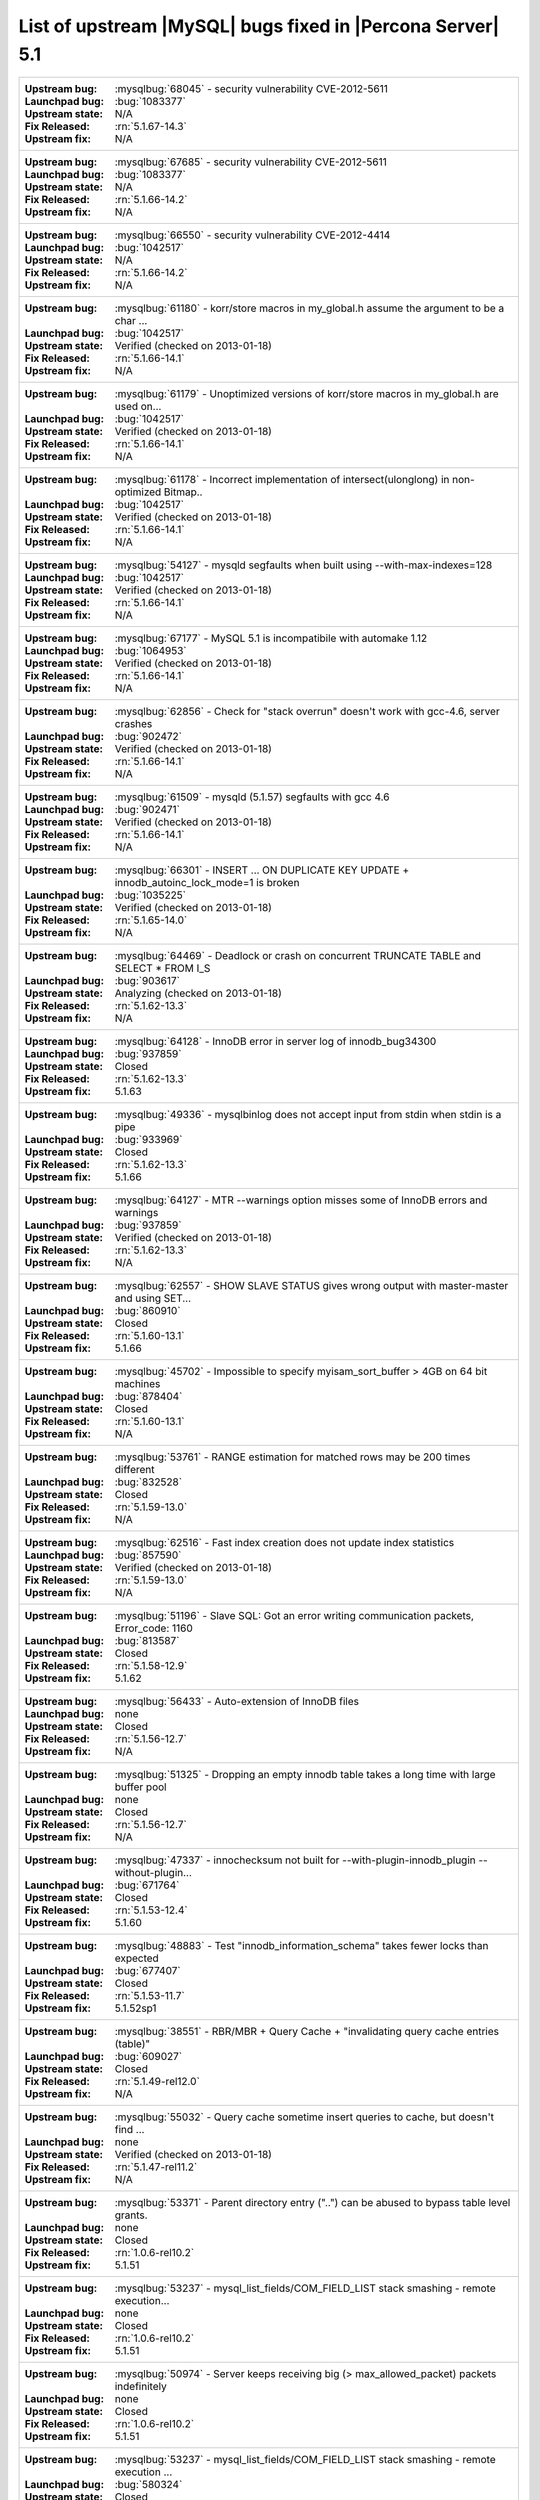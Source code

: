 .. _upstream_bug_fixes:

=============================================================
 List of upstream |MySQL| bugs fixed in |Percona Server| 5.1
=============================================================

+-------------------------------------------------------------------------------------------------------------+
|:Upstream bug: :mysqlbug:`68045` - security vulnerability CVE-2012-5611                                      |
|:Launchpad bug: :bug:`1083377`                                                                               |
|:Upstream state: N/A                                                                                         |
|:Fix Released: :rn:`5.1.67-14.3`                                                                             |
|:Upstream fix: N/A                                                                                           |
+-------------------------------------------------------------------------------------------------------------+
|:Upstream bug: :mysqlbug:`67685` - security vulnerability CVE-2012-5611                                      |
|:Launchpad bug: :bug:`1083377`                                                                               |
|:Upstream state: N/A                                                                                         |
|:Fix Released: :rn:`5.1.66-14.2`                                                                             |
|:Upstream fix: N/A                                                                                           |
+-------------------------------------------------------------------------------------------------------------+
|:Upstream bug: :mysqlbug:`66550` - security vulnerability CVE-2012-4414                                      |
|:Launchpad bug: :bug:`1042517`                                                                               |
|:Upstream state: N/A                                                                                         |
|:Fix Released: :rn:`5.1.66-14.2`                                                                             |
|:Upstream fix: N/A                                                                                           |
+-------------------------------------------------------------------------------------------------------------+
|:Upstream bug: :mysqlbug:`61180` - korr/store macros in my_global.h assume the argument to be a char ...     |
|:Launchpad bug: :bug:`1042517`                                                                               |
|:Upstream state: Verified (checked on 2013-01-18)                                                            |
|:Fix Released: :rn:`5.1.66-14.1`                                                                             |
|:Upstream fix: N/A                                                                                           |
+-------------------------------------------------------------------------------------------------------------+
|:Upstream bug: :mysqlbug:`61179` - Unoptimized versions of korr/store macros in my_global.h are used on...   |
|:Launchpad bug: :bug:`1042517`                                                                               |
|:Upstream state: Verified (checked on 2013-01-18)                                                            |
|:Fix Released: :rn:`5.1.66-14.1`                                                                             |
|:Upstream fix: N/A                                                                                           |
+-------------------------------------------------------------------------------------------------------------+
|:Upstream bug: :mysqlbug:`61178` - Incorrect implementation of intersect(ulonglong) in non-optimized Bitmap..|
|:Launchpad bug: :bug:`1042517`                                                                               |
|:Upstream state: Verified (checked on 2013-01-18)                                                            |
|:Fix Released: :rn:`5.1.66-14.1`                                                                             |
|:Upstream fix: N/A                                                                                           |
+-------------------------------------------------------------------------------------------------------------+
|:Upstream bug: :mysqlbug:`54127` - mysqld segfaults when built using --with-max-indexes=128                  |
|:Launchpad bug: :bug:`1042517`                                                                               |
|:Upstream state: Verified (checked on 2013-01-18)                                                            |
|:Fix Released: :rn:`5.1.66-14.1`                                                                             |
|:Upstream fix: N/A                                                                                           |
+-------------------------------------------------------------------------------------------------------------+
|:Upstream bug: :mysqlbug:`67177` - MySQL 5.1 is incompatibile with automake 1.12                             |
|:Launchpad bug: :bug:`1064953`                                                                               |
|:Upstream state: Verified (checked on 2013-01-18)                                                            |
|:Fix Released: :rn:`5.1.66-14.1`                                                                             |
|:Upstream fix: N/A                                                                                           |
+-------------------------------------------------------------------------------------------------------------+
|:Upstream bug: :mysqlbug:`62856` - Check for "stack overrun" doesn't work with gcc-4.6, server crashes       |
|:Launchpad bug: :bug:`902472`                                                                                |
|:Upstream state: Verified (checked on 2013-01-18)                                                            |
|:Fix Released: :rn:`5.1.66-14.1`                                                                             |
|:Upstream fix: N/A                                                                                           |
+-------------------------------------------------------------------------------------------------------------+
|:Upstream bug: :mysqlbug:`61509` - mysqld (5.1.57) segfaults with gcc 4.6                                    |
|:Launchpad bug: :bug:`902471`                                                                                |
|:Upstream state: Verified (checked on 2013-01-18)                                                            |
|:Fix Released: :rn:`5.1.66-14.1`                                                                             |
|:Upstream fix: N/A                                                                                           |
+-------------------------------------------------------------------------------------------------------------+
|:Upstream bug: :mysqlbug:`66301` - INSERT ... ON DUPLICATE KEY UPDATE + innodb_autoinc_lock_mode=1 is broken |
|:Launchpad bug: :bug:`1035225`                                                                               |
|:Upstream state: Verified (checked on 2013-01-18)                                                            |
|:Fix Released: :rn:`5.1.65-14.0`                                                                             |
|:Upstream fix: N/A                                                                                           |
+-------------------------------------------------------------------------------------------------------------+
|:Upstream bug: :mysqlbug:`64469` - Deadlock or crash on concurrent TRUNCATE TABLE and SELECT * FROM I_S      |
|:Launchpad bug: :bug:`903617`                                                                                |
|:Upstream state: Analyzing (checked on 2013-01-18)                                                           |
|:Fix Released: :rn:`5.1.62-13.3`                                                                             |
|:Upstream fix: N/A                                                                                           |
+-------------------------------------------------------------------------------------------------------------+
|:Upstream bug: :mysqlbug:`64128` - InnoDB error in server log of innodb_bug34300                             |
|:Launchpad bug: :bug:`937859`                                                                                |
|:Upstream state: Closed                                                                                      |
|:Fix Released: :rn:`5.1.62-13.3`                                                                             |
|:Upstream fix: 5.1.63                                                                                        |
+-------------------------------------------------------------------------------------------------------------+
|:Upstream bug: :mysqlbug:`49336` - mysqlbinlog does not accept input from stdin when stdin is a pipe         |
|:Launchpad bug: :bug:`933969`                                                                                |
|:Upstream state: Closed                                                                                      |
|:Fix Released: :rn:`5.1.62-13.3`                                                                             |
|:Upstream fix: 5.1.66                                                                                        |
+-------------------------------------------------------------------------------------------------------------+
|:Upstream bug: :mysqlbug:`64127` - MTR --warnings option misses some of InnoDB errors and warnings           |
|:Launchpad bug: :bug:`937859`                                                                                |
|:Upstream state: Verified (checked on 2013-01-18)                                                            |
|:Fix Released: :rn:`5.1.62-13.3`                                                                             |
|:Upstream fix: N/A                                                                                           |
+-------------------------------------------------------------------------------------------------------------+
|:Upstream bug: :mysqlbug:`62557` - SHOW SLAVE STATUS gives wrong output with master-master and using SET...  |
|:Launchpad bug: :bug:`860910`                                                                                |
|:Upstream state: Closed                                                                                      |
|:Fix Released: :rn:`5.1.60-13.1`                                                                             |
|:Upstream fix: 5.1.66                                                                                        |
+-------------------------------------------------------------------------------------------------------------+
|:Upstream bug: :mysqlbug:`45702` - Impossible to specify myisam_sort_buffer > 4GB on 64 bit machines         |
|:Launchpad bug: :bug:`878404`                                                                                |
|:Upstream state: Closed                                                                                      |
|:Fix Released: :rn:`5.1.60-13.1`                                                                             |
|:Upstream fix: N/A                                                                                           |
+-------------------------------------------------------------------------------------------------------------+
|:Upstream bug: :mysqlbug:`53761` - RANGE estimation for matched rows may be 200 times different              |
|:Launchpad bug: :bug:`832528`                                                                                |
|:Upstream state: Closed                                                                                      |
|:Fix Released: :rn:`5.1.59-13.0`                                                                             |
|:Upstream fix: N/A                                                                                           |
+-------------------------------------------------------------------------------------------------------------+
|:Upstream bug: :mysqlbug:`62516` - Fast index creation does not update index statistics                      |
|:Launchpad bug: :bug:`857590`                                                                                |
|:Upstream state: Verified (checked on 2013-01-18)                                                            |
|:Fix Released: :rn:`5.1.59-13.0`                                                                             |
|:Upstream fix: N/A                                                                                           |
+-------------------------------------------------------------------------------------------------------------+
|:Upstream bug: :mysqlbug:`51196` - Slave SQL: Got an error writing communication packets, Error_code: 1160   |
|:Launchpad bug: :bug:`813587`                                                                                |
|:Upstream state: Closed                                                                                      |
|:Fix Released: :rn:`5.1.58-12.9`                                                                             |
|:Upstream fix: 5.1.62                                                                                        |
+-------------------------------------------------------------------------------------------------------------+
|:Upstream bug: :mysqlbug:`56433` - Auto-extension of InnoDB files                                            |
|:Launchpad bug: none                                                                                         |
|:Upstream state: Closed                                                                                      |
|:Fix Released: :rn:`5.1.56-12.7`                                                                             |
|:Upstream fix: N/A                                                                                           |
+-------------------------------------------------------------------------------------------------------------+
|:Upstream bug: :mysqlbug:`51325` - Dropping an empty innodb table takes a long time with large buffer pool   |
|:Launchpad bug: none                                                                                         |
|:Upstream state: Closed                                                                                      |
|:Fix Released: :rn:`5.1.56-12.7`                                                                             |
|:Upstream fix: N/A                                                                                           |
+-------------------------------------------------------------------------------------------------------------+
|:Upstream bug: :mysqlbug:`47337` - innochecksum not built for --with-plugin-innodb_plugin --without-plugin...|
|:Launchpad bug: :bug:`671764`                                                                                |
|:Upstream state: Closed                                                                                      |
|:Fix Released: :rn:`5.1.53-12.4`                                                                             | 
|:Upstream fix: 5.1.60                                                                                        |
+-------------------------------------------------------------------------------------------------------------+
|:Upstream bug: :mysqlbug:`48883` - Test "innodb_information_schema" takes fewer locks than expected          |
|:Launchpad bug: :bug:`677407`                                                                                |
|:Upstream state: Closed                                                                                      |
|:Fix Released: :rn:`5.1.53-11.7`                                                                             |
|:Upstream fix: 5.1.52sp1                                                                                     |
+-------------------------------------------------------------------------------------------------------------+
|:Upstream bug: :mysqlbug:`38551` - RBR/MBR + Query Cache + "invalidating query cache entries (table)"        |
|:Launchpad bug: :bug:`609027`                                                                                |
|:Upstream state: Closed                                                                                      |
|:Fix Released: :rn:`5.1.49-rel12.0`                                                                          |
|:Upstream fix: N/A                                                                                           |
+-------------------------------------------------------------------------------------------------------------+
|:Upstream bug: :mysqlbug:`55032` - Query cache sometime insert queries to cache, but doesn't find ...        |
|:Launchpad bug: none                                                                                         |
|:Upstream state: Verified (checked on 2013-01-18)                                                            |
|:Fix Released: :rn:`5.1.47-rel11.2`                                                                          |
|:Upstream fix: N/A                                                                                           |
+-------------------------------------------------------------------------------------------------------------+
|:Upstream bug: :mysqlbug:`53371` - Parent directory entry ("..") can be abused to bypass table level grants. |
|:Launchpad bug: none                                                                                         |
|:Upstream state: Closed                                                                                      |
|:Fix Released: :rn:`1.0.6-rel10.2`                                                                           |
|:Upstream fix: 5.1.51                                                                                        |
+-------------------------------------------------------------------------------------------------------------+
|:Upstream bug: :mysqlbug:`53237` - mysql_list_fields/COM_FIELD_LIST stack smashing - remote execution...     |
|:Launchpad bug: none                                                                                         |
|:Upstream state: Closed                                                                                      |
|:Fix Released: :rn:`1.0.6-rel10.2`                                                                           |
|:Upstream fix: 5.1.51                                                                                        |
+-------------------------------------------------------------------------------------------------------------+
|:Upstream bug: :mysqlbug:`50974` - Server keeps receiving big (> max_allowed_packet) packets indefinitely    |
|:Launchpad bug: none                                                                                         |
|:Upstream state: Closed                                                                                      |
|:Fix Released: :rn:`1.0.6-rel10.2`                                                                           |
|:Upstream fix: 5.1.51                                                                                        |
+-------------------------------------------------------------------------------------------------------------+
|:Upstream bug: :mysqlbug:`53237` - mysql_list_fields/COM_FIELD_LIST stack smashing - remote execution ...    |
|:Launchpad bug: :bug:`580324`                                                                                |
|:Upstream state: Closed                                                                                      |
|:Fix Released: :rn:`5.1.47-rel11.0`                                                                          |
|:Upstream fix: 5.1.49                                                                                        |
+-------------------------------------------------------------------------------------------------------------+
|:Upstream bug: :mysqlbug:`47621` - MySQL and InnoDB data dictionaries will become out of sync when renaming..|
|:Launchpad bug: :bug:`488315`                                                                                |
|:Upstream state: Closed                                                                                      |
|:Fix Released: :rn:`1.0.6-9`                                                                                 |
|:Upstream fix: 5.1.47                                                                                        |
+-------------------------------------------------------------------------------------------------------------+
|:Upstream bug: :mysqlbug:`47622` - the new index is added before the existing ones in MySQL, but after one...|
|:Launchpad bug: :bug:`488315`                                                                                |
|:Upstream state: Closed                                                                                      |
|:Fix Released: :rn:`1.0.6-9`                                                                                 |
|:Upstream fix: 5.1.51                                                                                        |
+-------------------------------------------------------------------------------------------------------------+
|:Upstream bug: :mysqlbug:`39793` - Foreign keys not constructed when column has a '#' in a comment or ...    |
|:Launchpad bug: none                                                                                         |
|:Upstream state: Closed                                                                                      |
|:Fix Released: :rn:`1.0.3-7`                                                                                 |
|:Upstream fix: 5.1.47                                                                                        |
+-------------------------------------------------------------------------------------------------------------+
|:Upstream bug: :mysqlbug:`44140` - Insert buffer operation may destroy the page during its recovery process  |
|:Launchpad bug: none                                                                                         |
|:Upstream state: Open                                                                                        |
|:Fix Released: :rn:`1.0.3-7`                                                                                 |
|:Upstream fix: N/A                                                                                           |
+-------------------------------------------------------------------------------------------------------------+
|:Upstream bug: :mysqlbug:`42101` - Race condition in innodb_commit_concurrency                               |
|:Launchpad bug: none                                                                                         |
|:Upstream state: Closed                                                                                      |
|:Fix Released: :rn:`1.0.3-7`                                                                                 |
|:Upstream fix: 5.1.47                                                                                        |
+-------------------------------------------------------------------------------------------------------------+
